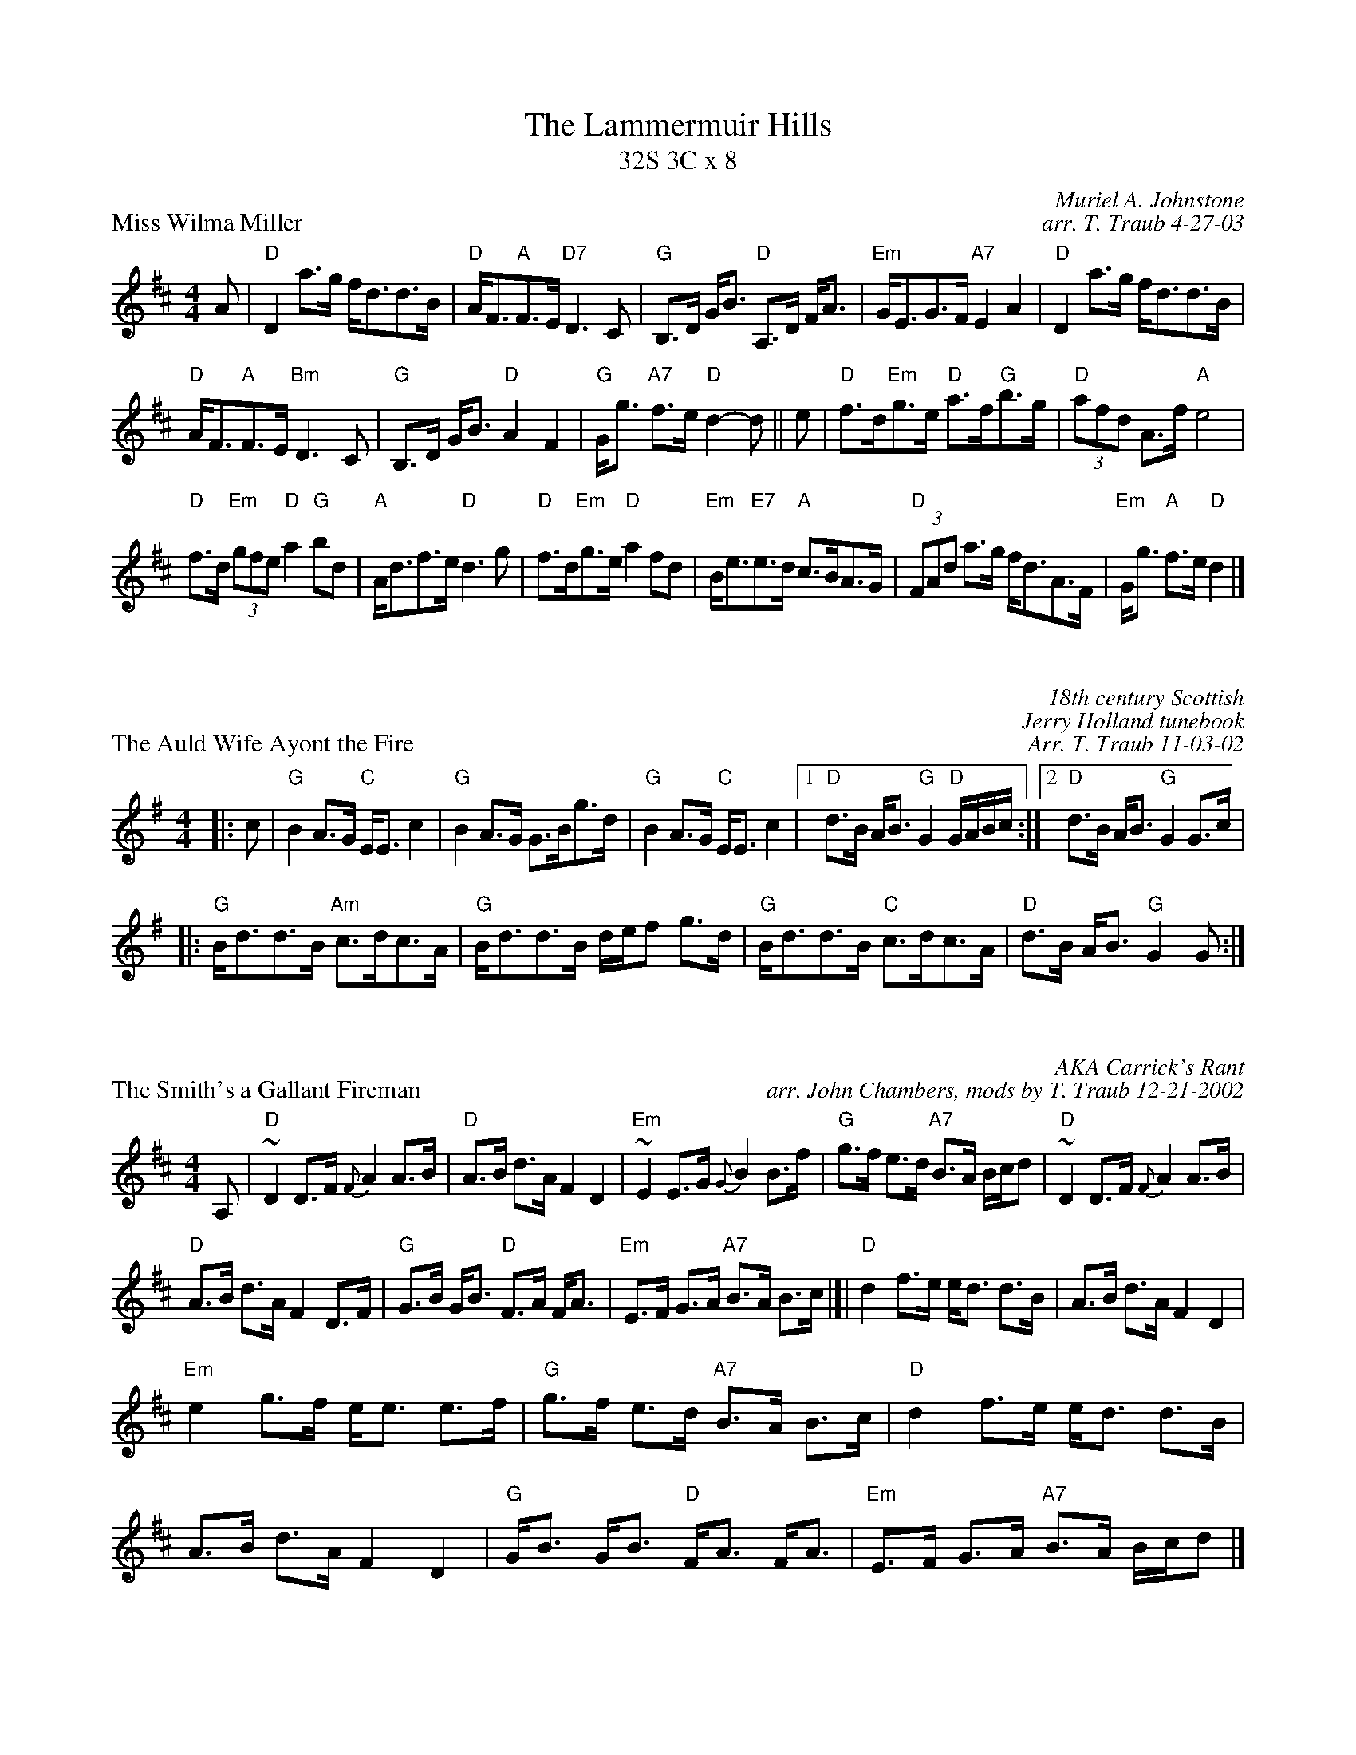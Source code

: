 X: 1
T: The Lammermuir Hills
T: 32S 3C x 8
P: Miss Wilma Miller
C: Muriel A. Johnstone
C: arr. T. Traub 4-27-03
M: 4/4
L: 1/8
K: D
A|"D" D2 a>g f<dd>B|"D"A<F"A"F>E "D7"D3 C|"G"B,>D G<B "D"A,>D F<A|"Em"G<EG>F "A7"E2 A2|"D" D2 a>g f<dd>B|
"D"A<F"A"F>E "Bm"D3 C|"G"B,>D G<B "D"A2 F2| "G"G<g "A7"f>e "D"d2-d|| e|"D"f>d"Em"g>e "D"a>f"G"b>g|"D" (3 afd A>f "A"e4|
"D"f>d"Em" (3 gfe "D"a2 "G"bd|"A"A<df>e "D"d3 g|"D"f>d"Em"g>e "D"a2 fd|"Em"B<e"E7"e>d "A"c>BA>G|"D" (3 FAd a>g f<dA>F|"Em"G<g "A"f>e "D"d2 |]

X:1
P: The Auld Wife Ayont the Fire
C: 18th century Scottish
C: Jerry Holland tunebook
C: Arr. T. Traub 11-03-02
K: G
M: 4/4
L: 1/8
|: c|"G"B2 A>G "C"E<E c2|"G"B2 A>G G>Bg>d|"G"B2 A>G "C"E<E c2|1 "D"d>B A<B "G" G2 "D"G/A/B/c/ :|2 "D"d>B A<B "G"G2 G>c|
|: "G"B<dd>B "Am"c>dc>A|"G"B<dd>B d/e/f g>d|"G"B<dd>B "C"c>dc>A|"D"d>B A<B "G"G2 G :|

X: 1
C: AKA Carrick's Rant
C: arr. John Chambers, mods by T. Traub 12-21-2002
Z: H&C p.87 (best setting); Skye p.44; BSFC VII-2 and I-55
P: The Smith's a Gallant Fireman
M: 4/4
L: 1/8
K: D
A,|"D"~D2 D>F {F}A2 A>B | "D"A>B d>A F2 D2 | "Em"~E2 E>G {G}B2 B>f | \
  "G"g>f e>d "A7"B>A B/c/d |"D"~D2 D>F {F}A2 A>B |
"D"A>B d>A F2 D>F| "G"G>B G<B "D"F>A F<A | "Em"E>F G>A "A7"B>A B>c |]|\
  "D"d2 f>e e<d d>B |A>B d>A F2 D2 |
"Em"e2 g>f e<e e>f | "G"g>f e>d "A7"B>A B>c | "D"d2 f>e e<d d>B | A>B d>A F2 D2 \
 | "G"G<B G<B "D"F<A F<A | "Em"E>F G>A "A7"B>A B/c/d |]

X: 1
P: Tulchan Lodge
C: J. Scott Skinner
C: from Liz Donaldson, arr. T. Traub 4-27-03
M: 4/4
L: 1/8
K: A
A|"A"C<EA>B c>B A2|"D"D<FB>c "E"d>c B2|"A"C<EA>B c>A e>c|"Bm" (3 dcB (3 AGF "E7"(3 EFE (3 DCB,|"A"C<EA>B c>B A2|"D"D<FB>c "E"d>c B2|
"A"C<EA>B c>A "D"a>f|"E"(3 efe (3 dcB "A"c<A A||g |"A"a<Ac>e a>ec>A|"D"D<FB>c "E"d>ef>g|"A"a<Ac>e a>ec>A|
"Bm"(3 def (3 Bcd "E"(3 GAB (3 efg|"A"a<Ac>e a>ec>A|"D"D<FB>A "E"GF E>D|"A"C<EA>B c<A "D"a>f|"E"(3 efe (3 dcB "A"c<A A|]

